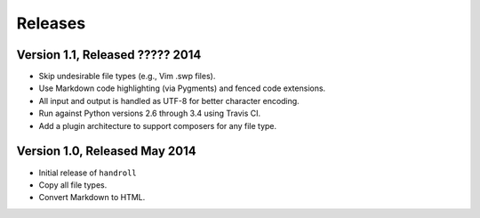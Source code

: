 Releases
========

Version 1.1, Released ????? 2014
--------------------------------

* Skip undesirable file types (e.g., Vim .swp files).
* Use Markdown code highlighting (via Pygments) and fenced code extensions.
* All input and output is handled as UTF-8 for better character encoding.
* Run against Python versions 2.6 through 3.4 using Travis CI.
* Add a plugin architecture to support composers for any file type.

Version 1.0, Released May 2014
------------------------------

* Initial release of ``handroll``
* Copy all file types.
* Convert Markdown to HTML.


